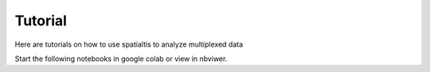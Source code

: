 Tutorial
========

Here are tutorials on how to use spatialtis to analyze multiplexed data

Start the following notebooks in google colab or view in nbviwer.
